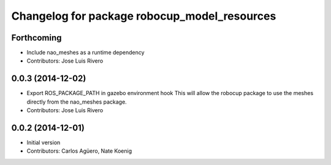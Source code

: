^^^^^^^^^^^^^^^^^^^^^^^^^^^^^^^^^^^^^^^^^^^^^
Changelog for package robocup_model_resources
^^^^^^^^^^^^^^^^^^^^^^^^^^^^^^^^^^^^^^^^^^^^^

Forthcoming
-----------
* Include nao_meshes as a runtime dependency
* Contributors: Jose Luis Rivero

0.0.3 (2014-12-02)
------------------
* Export ROS_PACKAGE_PATH in gazebo environment hook
  This will allow the robocup package to use the meshes directly from
  the nao_meshes package.
* Contributors: Jose Luis Rivero

0.0.2 (2014-12-01)
------------------
* Initial version 
* Contributors: Carlos Agüero, Nate Koenig

